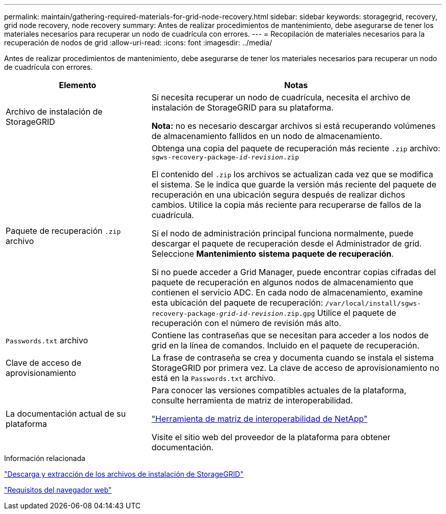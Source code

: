 ---
permalink: maintain/gathering-required-materials-for-grid-node-recovery.html 
sidebar: sidebar 
keywords: storagegrid, recovery, grid node recovery, node recovery 
summary: Antes de realizar procedimientos de mantenimiento, debe asegurarse de tener los materiales necesarios para recuperar un nodo de cuadrícula con errores. 
---
= Recopilación de materiales necesarios para la recuperación de nodos de grid
:allow-uri-read: 
:icons: font
:imagesdir: ../media/


[role="lead"]
Antes de realizar procedimientos de mantenimiento, debe asegurarse de tener los materiales necesarios para recuperar un nodo de cuadrícula con errores.

[cols="1a,2a"]
|===
| Elemento | Notas 


 a| 
Archivo de instalación de StorageGRID
 a| 
Si necesita recuperar un nodo de cuadrícula, necesita el archivo de instalación de StorageGRID para su plataforma.

*Nota:* no es necesario descargar archivos si está recuperando volúmenes de almacenamiento fallidos en un nodo de almacenamiento.



 a| 
Paquete de recuperación `.zip` archivo
 a| 
Obtenga una copia del paquete de recuperación más reciente `.zip` archivo:
`sgws-recovery-package-_id-revision_.zip`

El contenido del `.zip` los archivos se actualizan cada vez que se modifica el sistema. Se le indica que guarde la versión más reciente del paquete de recuperación en una ubicación segura después de realizar dichos cambios. Utilice la copia más reciente para recuperarse de fallos de la cuadrícula.

Si el nodo de administración principal funciona normalmente, puede descargar el paquete de recuperación desde el Administrador de grid. Seleccione *Mantenimiento* *sistema* *paquete de recuperación*.

Si no puede acceder a Grid Manager, puede encontrar copias cifradas del paquete de recuperación en algunos nodos de almacenamiento que contienen el servicio ADC. En cada nodo de almacenamiento, examine esta ubicación del paquete de recuperación: `/var/local/install/sgws-recovery-package-_grid-id_-_revision_.zip.gpg` Utilice el paquete de recuperación con el número de revisión más alto.



 a| 
`Passwords.txt` archivo
 a| 
Contiene las contraseñas que se necesitan para acceder a los nodos de grid en la línea de comandos. Incluido en el paquete de recuperación.



 a| 
Clave de acceso de aprovisionamiento
 a| 
La frase de contraseña se crea y documenta cuando se instala el sistema StorageGRID por primera vez. La clave de acceso de aprovisionamiento no está en la `Passwords.txt` archivo.



 a| 
La documentación actual de su plataforma
 a| 
Para conocer las versiones compatibles actuales de la plataforma, consulte herramienta de matriz de interoperabilidad.

https://mysupport.netapp.com/matrix["Herramienta de matriz de interoperabilidad de NetApp"]

Visite el sitio web del proveedor de la plataforma para obtener documentación.

|===
.Información relacionada
link:downloading-and-extracting-storagegrid-installation-files.html["Descarga y extracción de los archivos de instalación de StorageGRID"]

link:web-browser-requirements.html["Requisitos del navegador web"]
